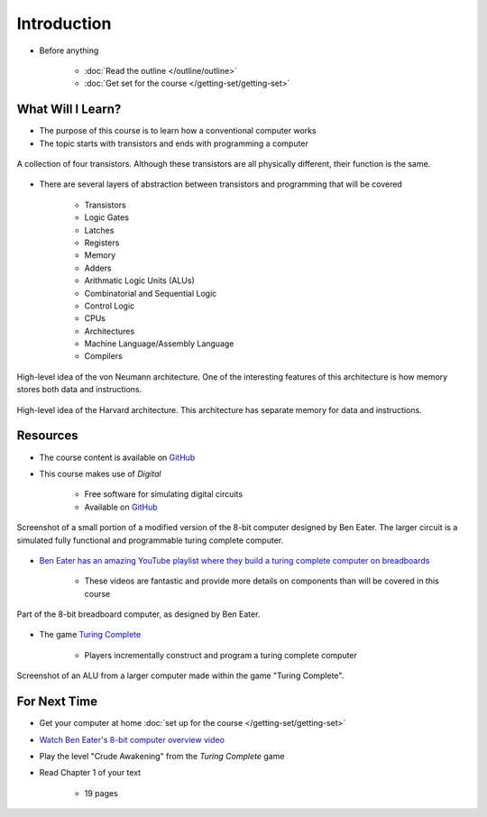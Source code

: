 ************
Introduction
************

* Before anything

    * :doc:`Read the outline </outline/outline>`
    * :doc:`Get set for the course </getting-set/getting-set>`



What Will I Learn?
==================

* The purpose of this course is to learn how a conventional computer works
* The topic starts with transistors and ends with programming a computer

.. figure:: transistors.png
    :width: 333 px
    :align: center
    :target: https://en.wikipedia.org/wiki/Transistor

    A collection of four transistors. Although these transistors are all physically different, their function is the
    same.


* There are several layers of abstraction between transistors and programming that will be covered

    * Transistors
    * Logic Gates
    * Latches
    * Registers
    * Memory
    * Adders
    * Arithmatic Logic Units (ALUs)
    * Combinatorial and Sequential Logic
    * Control Logic
    * CPUs
    * Architectures
    * Machine Language/Assembly Language
    * Compilers

.. figure:: von_neumann_architecture.png
    :width: 500 px
    :align: center
    :target: https://en.wikipedia.org/wiki/Von_Neumann_architecture

    High-level idea of the von Neumann architecture. One of the interesting features of this architecture is how memory
    stores both data and instructions.


.. figure:: harvard_architecture.png
    :width: 500 px
    :align: center
    :target: https://en.wikipedia.org/wiki/Harvard_architecture

    High-level idea of the Harvard architecture. This architecture has separate memory for data and instructions.




Resources
=========

* The course content is available on `GitHub <https://github.com/jameshughes89/cs2XX-ComputerArchitecture>`_
* This course makes use of *Digital*

    * Free software for simulating digital circuits
    * Available on `GitHub <https://github.com/hneemann/Digital>`_

.. figure:: digital_screenshot.png
    :width: 500 px
    :align: center

    Screenshot of a small portion of a modified version of the 8-bit computer designed by Ben Eater. The larger circuit
    is a simulated fully functional and programmable turing complete computer.



* `Ben Eater has an amazing YouTube playlist where they build a turing complete computer on breadboards <https://www.youtube.com/playlist?list=PLowKtXNTBypGqImE405J2565dvjafglHU>`_

    * These videos are fantastic and provide more details on components than will be covered in this course


.. figure:: breadboard_computer.png
    :width: 500 px
    :align: center

    Part of the 8-bit breadboard computer, as designed by Ben Eater.


* The game `Turing Complete <https://store.steampowered.com/app/1444480/Turing_Complete/>`_

    * Players incrementally construct and program a turing complete computer


.. figure:: turing_complete_screenshot.png
    :width: 500 px
    :align: center

    Screenshot of an ALU from a larger computer made within the game "Turing Complete".



For Next Time
=============

* Get your computer at home :doc:`set up for the course </getting-set/getting-set>`
* `Watch Ben Eater's 8-bit computer overview video <https://www.youtube.com/watch?v=HyznrdDSSGM&list=PLowKtXNTBypGqImE405J2565dvjafglHU&index=1>`_
* Play the level "Crude Awakening" from the *Turing Complete* game
* Read Chapter 1 of your text

    * 19 pages
